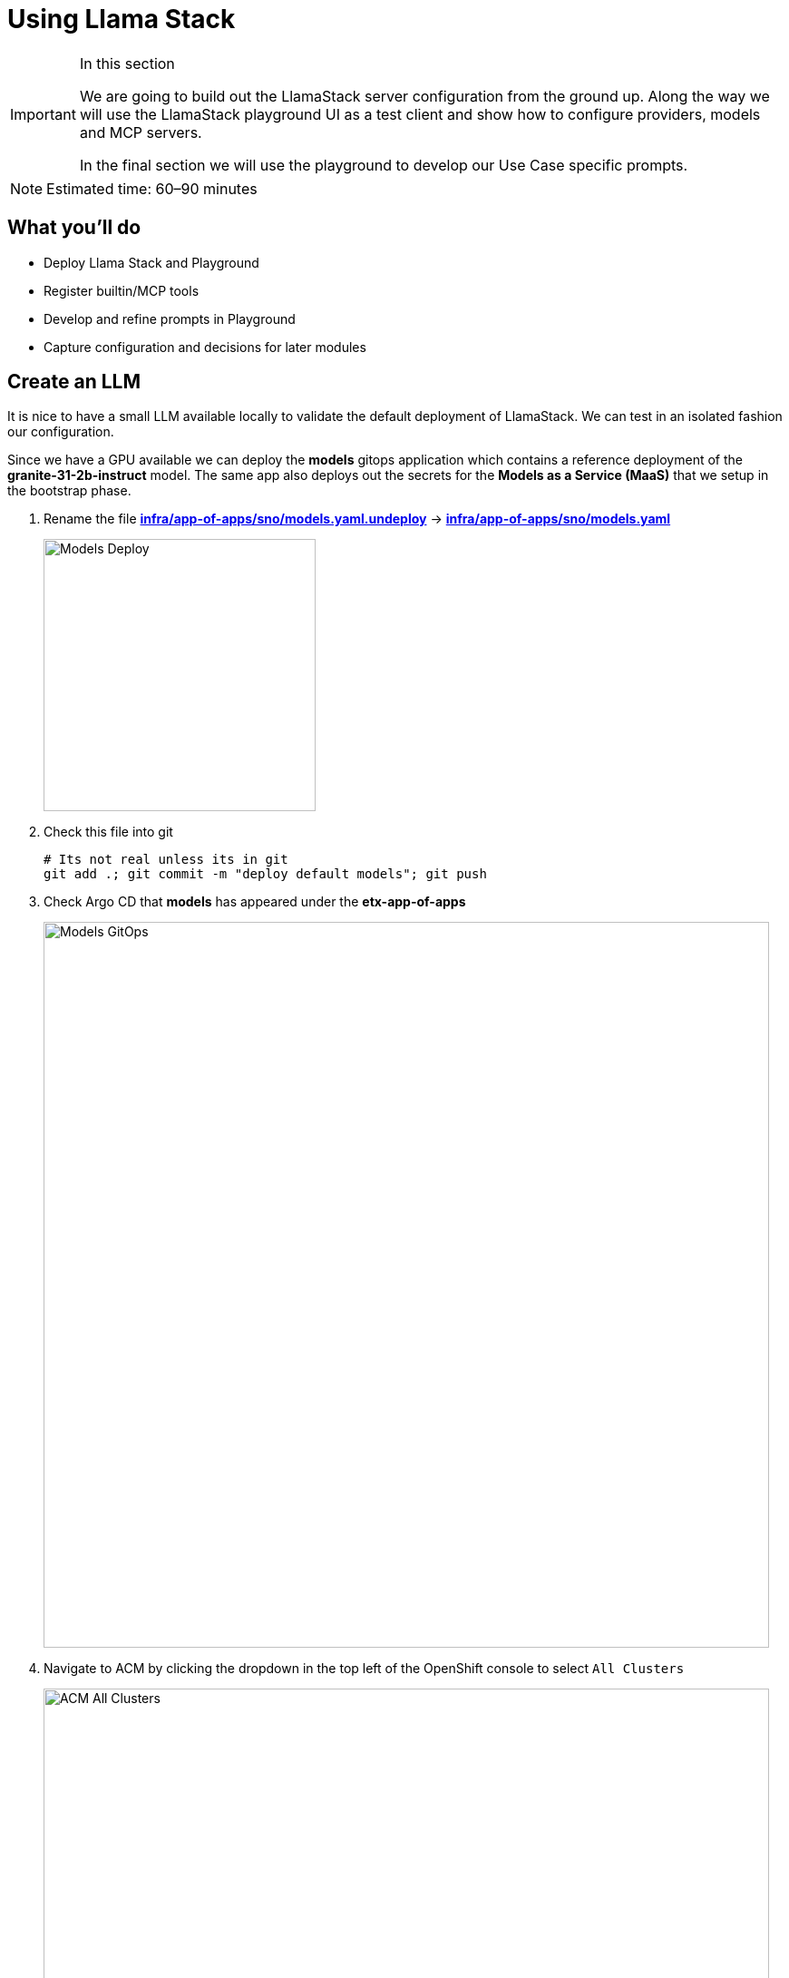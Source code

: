 = Using Llama Stack

[IMPORTANT]
.In this section
====
We are going to build out the LlamaStack server configuration from the ground up. Along the way we will use the LlamaStack playground UI as a test client and show how to configure providers, models and MCP servers.

In the final section we will use the playground to develop our Use Case specific prompts.
====

[NOTE]
====
Estimated time: 60–90 minutes
====

== What you'll do

* Deploy Llama Stack and Playground
* Register builtin/MCP tools
* Develop and refine prompts in Playground
* Capture configuration and decisions for later modules

== Create an LLM

It is nice to have a small LLM available locally to validate the default deployment of LlamaStack. We can test in an isolated fashion our configuration.

Since we have a GPU available we can deploy the **models** gitops application which contains a reference deployment of the **granite-31-2b-instruct** model. The same app also deploys out the secrets for the **Models as a Service (MaaS)** that we setup in the bootstrap phase.

. Rename the file https://github.com/bilal-rh/etx-agentic-ai/blob/main/infra/app-of-apps/sno/models.yaml.undeploy[**infra/app-of-apps/sno/models.yaml.undeploy**,window=_blank] -> https://github.com/bilal-rh/etx-agentic-ai/blob/main/infra/app-of-apps/sno/models.yaml[**infra/app-of-apps/sno/models.yaml**,window=_blank]
+ 
image::models-deploy.png[Models Deploy, 300]

. Check this file into git
+
[source,bash,options="wrap",role="execute"]
----
# Its not real unless its in git
git add .; git commit -m "deploy default models"; git push
----

. Check Argo CD that **models** has appeared under the **etx-app-of-apps**
+ 
image::models-etx-app-of-apps.png[Models GitOps, 800]

. Navigate to ACM by clicking the dropdown in the top left of the OpenShift console to select `All Clusters`
+
image::acm-all-clusters.png[ACM All Clusters, 800]

. Then select `Governance` from the left hand menu
+
image::acm-governance.png[ACM Governance, 800]

. Then select `Policies` from the left hand menu
+
image::acm-policies.png[ACM Policies, 800]

. Check ACM Policies that **models-serving** has appeared with the expected results.
+ 
image::models-policy.png[Models Policy, 800]

. Check in RHOAI that there is a model deployment in the **vllm-server** namespace
+ 
image::models-rhoai.png[Models RHOAI, 800]
+
TIP: Check the pod status
+
[source,bash,options="wrap",role="execute"]
----
oc get pods -n vllm-server
----

. Check that the external route becomes available in RHOAI.
+
image::model-available.png[Model available,800]


. Next, check that the model's OpenAI docs can be seen in OpenAPI. Copy the external endpoint as shown
+
image::model-external-endpoint.png[Model external endpoint,800]


. Paste the external endpoint into your browser and append **/docs** to the URL to browse them
+ 
image::models-granite-swagger.png[Models OpenAI, 800]

. Check the call to the models endpoint **/v1/models** returns OK by selecting "Try it out" and then "Execute"
+ 
image::models-swagger-v1-models.png[Models OpenAI v1/models, 800]

. To learn more about the model deployment, you can checkout the code here https://github.com/bilal-rh/etx-agentic-ai/blob/main/infra/applications/models/base/granite/granite-31-2b-vllm-oci.yaml[**infra/applications/models/base/granite/granite-31-2b-vllm-oci.yaml**,window=_blank]
+ 
image::models-deploy-code.png[Models Code, 300]

== LlamaStack

https://llama-stack.readthedocs.io/en/latest/[LlamaStack,window=_blank] is the open-source framework for building generative AI applications. We are going to deploy LlamaStack using the Operator and then take a look around using the client CLI and the playground UI.

== LlamaStack K8s Operator

https://github.com/llamastack/llama-stack-k8s-operator[Github Upstream link,window=_blank].

The Llama Stack K8s Operator is a Kubernetes operator that automates the deployment and management of Llama Stack servers in Kubernetes environments. It provides a declarative way to manage AI model serving infrastructure. It is:

. Kubernetes native and follows standard operator development pattern.
. Supports Ollama and vLLM inference providers
. Allows configuring and managing LlamaStack servers and client instances.

== DataScienceCluster Custom Resource

. Rename the file https://github.com/bilal-rh/etx-agentic-ai/blob/main/infra/app-of-apps/sno/llama-stack-operator.yaml.undeploy[**infra/app-of-apps/sno/llama-stack-operator.yaml.undeploy**,window=_blank] -> https://github.com/bilal-rh/etx-agentic-ai/blob/main/infra/app-of-apps/sno/llama-stack-operator.yaml[**infra/app-of-apps/sno/llama-stack-operator.yaml**,window=_blank]
+ 
image::llama-stack-operator-deploy.png[LlamaStack Operator, 300]

. Check this file into git
+
[source,bash,options="wrap",role="execute"]
----
# Its not real unless its in git
git add .; git commit -m "deploy llamastack operator"; git push
----

. Check the LlamaStack controller manager pod is running in the **llama-stack-k8s-operator-controller-manager** Namespace
+ 
image::llama-stack-controller-manager2.png[LlamaStack Controller Manager Pod, 800]

== LlamaStackDistribution Custom Resource

The `LlamaStackDistribution` is the main custom resource that defines how a Llama Stack server should be deployed. It allows you to specify:

* **Server Configuration**: Which distribution to use (Ollama, vLLM, etc.)
* **Container Specifications**: Port, environment variables, resource limits

You may have many LlamaStackDistribution instances deployed in a cluster.

=== Example LlamaStackDistribution

Here is a very basic configuration. Note that the RHOAI distribution is named **rh-dev** and the upstream is named **remote-vllm**

[source,yaml,options="wrap"]
----
apiVersion: llamastack.io/v1alpha1
kind: LlamaStackDistribution
metadata:
   name: llamastack-with-config
spec:
   replicas: 1
   server:
     distribution:
       name: rh-dev # remote-vllm (upstream)
     containerSpec:
       port: 8321
     userConfig:
        # reference to the configmap that contains Llama stack configuration.
       configMapName: llama-stack-config 
----

NOTE: We maintain a https://github.com/eformat/distribution-remote-vllm[build of LlamaStack,window=_blank] that https://github.com/bilal-rh/etx-agentic-ai/blob/main/infra/applications/llama-stack/base/llama-stack.yaml#L39[pins the image version,window=_blank] so we can ensure stability whilst the upstream rapidly changes. We expect to use the **rh-dev** distribution once <<Using the DataScienceCluster Resource to configure the LlamaStack Operator>> is resolved.

== Using ConfigMap for run.yaml Configuration

The operator supports using ConfigMaps to store the https://github.com/llamastack/llama-stack/blob/main/llama_stack/distributions/nvidia/run.yaml[run.yaml,window=_blank] configuration file. 

* **Centralized Configuration**: Store all Llama Stack settings in one place
* **Dynamic Updates**: Changes to the ConfigMap automatically restart pods to load new configuration
* **Environment-Specific Configs**: Use different ConfigMaps for different environments

=== ConfigMap Basic Example

. Here is a basic example of the **run.yaml** config provided to our LlamaStack deployment that has just the Tavily Web Search provider configured.
+
[source,yaml,options="wrap"]
----
apiVersion: v1
kind: ConfigMap
metadata:
  name: llamastack-config
data:
  run.yaml: |
    # Llama Stack configuration
    version: '2'
    image_name: vllm
    apis:
    - tool_runtime
    providers:
      tool_runtime:
      - provider_id: tavily-search
        provider_type: remote::tavily-search
        config:
          api_key: ${env.TAVILY_API_KEY}
          max_results: 3
    tools:
      - name: builtin::websearch
        enabled: true
    tool_groups:
    - provider_id: tavily-search
      toolgroup_id: builtin::websearch
    server:
      port: 8321
----

. Rename the file https://github.com/bilal-rh/etx-agentic-ai/blob/main/infra/app-of-apps/sno/llama-stack.yaml.undeploy[**infra/app-of-apps/sno/llama-stack.yaml.undeploy**,window=_blank] -> https://github.com/bilal-rh/etx-agentic-ai/blob/main/infra/app-of-apps/sno/llama-stack.yaml[**llama-stack.yaml**,window=_blank]
+ 
image::llama-stack-deploy.png[LlamaStack Deploy, 300]

. Edit the file https://github.com/bilal-rh/etx-agentic-ai/blob/main/infra/applications/llama-stack/overlay/policy-generator-config.yaml[**infra/applications/llama-stack/overlay/policy-generator-config.yaml**,window=_blank] to point to the **basic/** folder
+
image::llama-stack-basic.png[LlamaStack Basic, 300]
+
TIP: If **PolicyGenerator** is new to you, checkout the https://docs.redhat.com/en/documentation/red_hat_advanced_cluster_management_for_kubernetes/2.13/html/governance/policy-deployment#integrate-policy-generator[policy generator product documentation,window=_blank]

. Check these files into git
+
[source,bash,options="wrap",role="execute"]
----
# Its not real unless its in git
git add .; git commit -m "deploy llama-stack distribution"; git push
----

. Check Argo CD, ACM for LlamaStack
+
image::llama-stack-basic-argocd.png[LlamaStack Basic Argo CD, 800]
+
image::llama-stack-basic-acm.png[LlamaStack Basic ACM, 800]

. Check LlamaStack pod is running OK, check its logs
+
image::llama-stack-basic-pod.png[LlamaStack Basic Pod, 800]

. Install the **llama-stack-client** - either in a notebook, or from your jumphost - ideally we match client and server versions
+
[source,bash,options="wrap",role="execute"]
----
pip install llama-stack-client==0.2.15
----
+
WARNING: If you are doing this with an older version of python (3.11 or less) you may not be able to install the matching version. Run using this instead **pip install llama-stack-client fire**

. Login to OpenShift if you are not already logged in
+
[source,bash,options="wrap",role="execute"]
----
oc login --server=https://api.${CLUSTER_NAME}.${BASE_DOMAIN}:6443 -u admin -p ${ADMIN_PASSWORD}
----

. Port forward the LlamaStack port so we can connect to it (in a workbench you can use the Service as the **--endpoint** argument or just **oc login** and then port-forward)
+
[source,bash,options="wrap",role="execute"]
----
oc -n llama-stack port-forward svc/llamastack-with-config-service 8321:8321 2>&1>/dev/null &
----
+
[IMPORTANT]
====
You will need to restart this port-forward every time the LlamaStack pod restarts.

Each new change to the LlamaStack ConfigMap (overlay path in the policy generator) causes the LlamaStack pod to restart. So keep the port-forward command handy in your history as you will need it!.
====

. Check the connection by listing the version - ideally we match client and server versions
+
[source,bash,options="wrap",role="execute"]
----
llama-stack-client inspect version
----
+
[source,bash,options="wrap"]
----
INFO:httpx:HTTP Request: GET http://localhost:8321/v1/version "HTTP/1.1 200 OK"
VersionInfo(version='0.2.15')
----

. If you need help with the client commands, take a look at
+
[source,bash,options="wrap",role="execute"]
----
llama-stack-client --help
----

. Now list the providers - this should match what we have configured so far i.e. Tavily Web Search
+
[source,bash,options="wrap",role="execute"]
----
llama-stack-client providers list
----
+
[source,bash,options="wrap"]
----
INFO:httpx:HTTP Request: GET http://localhost:8321/v1/providers "HTTP/1.1 200 OK"
┏━━━━━━━━━━━━━━┳━━━━━━━━━━━━━━━┳━━━━━━━━━━━━━━━━━━━━━━━┓
┃ API          ┃ Provider ID   ┃ Provider Type         ┃
┡━━━━━━━━━━━━━━╇━━━━━━━━━━━━━━━╇━━━━━━━━━━━━━━━━━━━━━━━┩
│ tool_runtime │ tavily-search │ remote::tavily-search │
└──────────────┴───────────────┴───────────────────────┘
----

. Check the LlamaStack OpenAPI docs at http://localhost:8321/docs
+
image::llama-stack-api-docs.png[LlamaStack API Docs, 800]
+
TIP: Browsing will not work in a workbench

. Done ✅

=== ConfigMap Basic Model Example

. Lets add our **granite-31-2b** model to LlamaStack. As it is being served up by vLLM, we add a **remote::vllm** provider to LlamaStack under **providers/inference** in the **run.yaml**. We can set various config parameters such as the model name, the context length, tls verification and the model OpenAI endpoint URL with **/v1** appended to it. We also set up a **models** entry as well as adding the **-inference** to apis.
+
[source,yaml,options="wrap"]
----
apiVersion: v1
kind: ConfigMap
metadata:
  name: llamastack-config
data:
  run.yaml: |
    # Llama Stack configuration
    version: '2'
    image_name: vllm
    apis:
    - inference
    - tool_runtime
    models:
      - metadata: {}
        model_id: granite-31-2b-instruct
        provider_id: vllm
        provider_model_id: granite-31-2b-instruct
        model_type: llm
    providers:
      inference:
      - provider_id: vllm
        provider_type: "remote::vllm"
        config:
          url: "https://granite-31-2b-instruct.vllm-server.svc.cluster.local/v1"
          name: llama3.2:1b
          context_length: 4096
          tls_verify: false
      tool_runtime:
      - provider_id: tavily-search
        provider_type: remote::tavily-search
        config:
          api_key: ${env.TAVILY_API_KEY}
          max_results: 3
    tools:
      - name: builtin::websearch
        enabled: true
    tool_groups:
    - provider_id: tavily-search
      toolgroup_id: builtin::websearch
    server:
      port: 8321
----

. Edit the file https://github.com/bilal-rh/etx-agentic-ai/blob/main/infra/applications/llama-stack/overlay/policy-generator-config.yaml[**infra/applications/llama-stack/overlay/policy-generator-config.yaml**,window=_blank] to point to the **basic-model/** folder
+
image::llama-stack-basic-model.png[LlamaStack Basic Model, 300]

. Check this file into git
+
[source,bash,options="wrap",role="execute"]
----
# Its not real unless its in git
git add .; git commit -m "deploy llama-stack with basic-model"; git push
----

. When we update the ConfigMap run.yaml the LlamaStack Pod is restarted automatically by the controller

. Now list the providers again - this should match what we have configured so far i.e. Tavily Web Search and Inference
+
[source,bash,options="wrap",role="execute"]
----
llama-stack-client providers list
----
+
[source,bash,options="wrap"]
----
INFO:httpx:HTTP Request: GET http://localhost:8321/v1/providers "HTTP/1.1 200 OK"
┏━━━━━━━━━━━━━━┳━━━━━━━━━━━━━━━┳━━━━━━━━━━━━━━━━━━━━━━━┓
┃ API          ┃ Provider ID   ┃ Provider Type         ┃
┡━━━━━━━━━━━━━━╇━━━━━━━━━━━━━━━╇━━━━━━━━━━━━━━━━━━━━━━━┩
│ inference    │ vllm          │ remote::vllm          │
│ tool_runtime │ tavily-search │ remote::tavily-search │
└──────────────┴───────────────┴───────────────────────┘
----

. Now list the models
+
[source,bash,options="wrap",role="execute"]
----
llama-stack-client models list
----
+
[source,bash,options="wrap"]
----
INFO:httpx:HTTP Request: GET http://localhost:8321/v1/models "HTTP/1.1 200 OK"

Available Models

┏━━━━━━━━━━━━━━━━━━━━━━━━━━━━━━┳━━━━━━━━━━━━━━━━━━━━━━━━━━━━━━━━━━━━━━━━━━━━━━━━━━━━━━━━━━┳━━━━━━━━━━━━━━━━━━━━━━━━━━━━━━━━━━━━━━━━━━━━━━━━━━━━━━━━━━┳━━━━━━━━━━━━━━━━━━━━━━━━┳━━━━━━━━━━━━━━━━━━━━━━━━━━━━━━━┓
┃ model_type                   ┃ identifier                                               ┃ provider_resource_id                                     ┃ metadata               ┃ provider_id                   ┃
┡━━━━━━━━━━━━━━━━━━━━━━━━━━━━━━╇━━━━━━━━━━━━━━━━━━━━━━━━━━━━━━━━━━━━━━━━━━━━━━━━━━━━━━━━━━╇━━━━━━━━━━━━━━━━━━━━━━━━━━━━━━━━━━━━━━━━━━━━━━━━━━━━━━━━━━╇━━━━━━━━━━━━━━━━━━━━━━━━╇━━━━━━━━━━━━━━━━━━━━━━━━━━━━━━━┩
│ llm                          │ granite-31-2b-instruct                                   │ granite-31-2b-instruct                                   │                        │ vllm                          │
└──────────────────────────────┴──────────────────────────────────────────────────────────┴──────────────────────────────────────────────────────────┴────────────────────────┴───────────────────────────────┘

Total models: 1
----

=== LlamaStack User Interface

. LlamaStack comes with a simple UI. Let's deploy it so we can start using our LLM and Web Search tool. Rename the file https://github.com/bilal-rh/etx-agentic-ai/blob/main/infra/app-of-apps/sno/llama-stack-playground.yaml.undeploy[**infra/app-of-apps/sno/llama-stack-playground.yaml.undeploy**,window=_blank] -> https://github.com/bilal-rh/etx-agentic-ai/blob/main/infra/app-of-apps/sno/llama-stack-playground.yaml[**llama-stack-playground.yaml**,window=_blank]
+ 
image::llama-stack-playground-deploy.png[LlamaStack Deploy, 300]

. Check these files into git
+
[source,bash,options="wrap",role="execute"]
----
# Its not real unless its in git
git add .; git commit -m "deploy llama-stack-playground"; git push
----

. Check Argo CD, ACM and the **llama-stack-playground** Deployment in the **llama-stack** Namespace
+
image::llama-stack-playground-argocd.png[LlamaStack Playground Argo CD, 800]
+
image::llama-stack-playground-acm.png[LlamaStack Playground ACM, 800]
+
image::llama-stack-playground2.png[LlamaStack Playground UI, 800]

. We can Chat with the LLM - this calls the **/v1/chat/completion** endpoint that we can find in the OpenAI docs for the vLLM served model. You can prompt it to check the connection is working. Ask the LLM a more complex question such as:
+
[source,bash,options="wrap",role="execute"]
----
What is LlamaStack ?
----
to see if it contains that information.
+
image::llama-stack-playground-hello.png[LlamaStack Playground Hello, 800]

. If we select the Tools section in the playground we should get an error that looks like this. It is instructive to debug this a little. We can see the built in tools websearch is configured OK on the left of the UI. If we read the stack trace error we see that the code seems to be erroring on **Agent**. So, we will need to configure a basic agent config for the Tool's section of the playground to work.
+
image::llama-stack-playground-tools-error.png[LlamaStack Playground Hello, 800]

. We have added in the **agents** configuration under the **basic-model-agent** overlay. It includes the following additions.
+
[source,yaml,options="wrap"]
----
kind: ConfigMap
apiVersion: v1
metadata:
  name: llama-stack-config
  namespace: llama-stack
data:
  run.yaml: |
    apis:
    - agents
    - safety
    - vector_io
...
    providers:
      agents:
      - provider_id: meta-reference
        provider_type: inline::meta-reference
        config:
          persistence_store:
            type: sqlite
            db_path: ${env.SQLITE_STORE_DIR:=~/.llama/distributions/starter}/agents_store.db
          responses_store:
            type: sqlite
            db_path: ${env.SQLITE_STORE_DIR:=~/.llama/distributions/starter}/responses_store.db
...
----

. Edit the file https://github.com/bilal-rh/etx-agentic-ai/blob/main/infra/applications/llama-stack/overlay/policy-generator-config.yaml[**infra/applications/llama-stack/overlay/policy-generator-config.yaml**,window=_blank] to point to the **basic-model/** folder
+
image::llama-stack-basic-model-agent.png[LlamaStack Basic Model Agent, 300]

. Check these files into git
+
[source,bash,options="wrap",role="execute"]
----
# Its not real unless its in git
git add .; git commit -m "deploy llama-stack with basic-model-agent"; git push
----

. Once LlamaStack pod restarts, we can Refresh the playground UI and the error should now be cleared. Select the **websearch** Tool and prompt the model for information it will not have e.g. Try the prompt:
+
[source,bash,options="wrap",role="execute"]
----
What is the weather today in Brisbane ?
----
+
In the playground this actually uses the **Regular** agent to call the Tool. The LLM makes its own decision to call the Tool. The tool returns a result to LLM and allows LLM to perform a new decision. This process loops until the LLM decides that a result can be provided to the user or certain conditions are met. The LLM produces a final result for the agent.
+
image::agent.png[Agent, 600]
+
image::llama-stack-websearch-agent.png[LlamaStack Websearch Agent, 800]

. Try out the **ReAct** agent to call the tool with the same prompt:
+
[source,bash,options="wrap",role="execute"]
----
What is the weather today in Brisbane ?
----
+
Notice that the agent first Reasons - where the LLM thinks about the data or tool results, Acts - where the LLM performs an action, LLM then Observes the result of the tool call, before returning the result. This is the essence of the ReAct agent pattern.
+
image::react-agent.png[ReAct Agent, 600]
+
image::llama-stack-websearch-react.png[LlamaStack Websearch ReAct Agent, 800]

. Done ✅

=== LlamaStack integrate with MaaS

By this point in time, we should be getting a feel for how to configure LlamaStack. Let's add in our other models from the MaaS.

. Open the MaaS configuration under the **maas** overlay. We can see the two MaaS models - **llama-3-2-3b** and **llama-4-scout-17b-16e-w4a16** along with their "remote::vllm" provider entries.
+
[source,yaml,options="wrap"]
----
kind: ConfigMap
apiVersion: v1
metadata:
  name: llama-stack-config
  namespace: llama-stack
data:
  run.yaml: |
    # Llama Stack configuration
    version: '2'
    image_name: vllm
    apis:
    - agents
    - inference
    - safety
    - tool_runtime
    - vector_io
    models:
      - metadata: {}
        model_id: granite-31-2b-instruct
        provider_id: vllm
        provider_model_id: granite-31-2b-instruct
        model_type: llm
      - metadata: {}
        model_id: llama-3-2-3b
        provider_id: vllm-llama-3-2-3b
        provider_model_id: llama-3-2-3b
        model_type: llm
      - metadata: {}
        model_id: llama-4-scout-17b-16e-w4a16
        provider_id: vllm-llama-4-guard
        provider_model_id: llama-4-scout-17b-16e-w4a16
        model_type: llm
    providers:
      agents:
      - provider_id: meta-reference
        provider_type: inline::meta-reference
        config:
          persistence_store:
            type: sqlite
            db_path: ${env.SQLITE_STORE_DIR:=~/.llama/distributions/starter}/agents_store.db
          responses_store:
            type: sqlite
            db_path: ${env.SQLITE_STORE_DIR:=~/.llama/distributions/starter}/responses_store.db
      inference:
      - provider_id: vllm
        provider_type: "remote::vllm"
        config:
          url: "https://granite-31-2b-instruct.vllm-server.svc.cluster.local/v1"
          name: llama3.2:1b
          context_length: 4096
          tls_verify: false
      - provider_id: vllm-llama-3-2-3b
        provider_type: "remote::vllm"
        config:
          url: "https://llama-3-2-3b-maas-apicast-production.apps.prod.rhoai.rh-aiservices-bu.com:443/v1"
          max_tokens: 110000
          api_token: ${env.LLAMA_3_2_3B_API_TOKEN}
          tls_verify: true
      - provider_id: vllm-llama-4-guard
        provider_type: "remote::vllm"
        config:
          url: "https://llama-4-scout-17b-16e-w4a16-maas-apicast-production.apps.prod.rhoai.rh-aiservices-bu.com:443/v1"
          max_tokens: 110000
          api_token: ${env.LLAMA_4_SCOUT_17B_16E_W4A16_API_TOKEN}
          tls_verify: true
      tool_runtime:
      - provider_id: tavily-search
        provider_type: remote::tavily-search
        config:
          api_key: ${env.TAVILY_API_KEY}
          max_results: 3
    tools:
      - name: builtin::websearch
        enabled: true
    tool_groups:
    - provider_id: tavily-search
      toolgroup_id: builtin::websearch
    server:
      port: 8321
----

. Edit the file https://github.com/bilal-rh/etx-agentic-ai/blob/main/infra/applications/llama-stack/overlay/policy-generator-config.yaml[**infra/applications/llama-stack/overlay/policy-generator-config.yaml**,window=_blank] to point to the **maas/** folder
+
image::llama-stack-maas.png[LlamaStack MaaS, 300]

. Check these files into git
+
[source,bash,options="wrap",role="execute"]
----
# Its not real unless its in git
git add .; git commit -m "deploy llama-stack with maas"; git push
----

. Refresh the playground in the browser. You should now be able to see three models, two from MaaS *llama-3-2-3b*, *llama-4-scout-17b-16e-w4a16* and the default **granite-31-2b-instruct** model.
+
image::maas-models.png[LlamaStack MaaS Models, 300]

. Try chatting to these new models. Do they both work ? The LLama4 model has a significant improvement in size and context length over the smaller models.
+
image::maas-llama-chat.png[LlamaStack MaaS Models Chat, 300]

. Done ✅

[WARNING]
====
If one of the MaaS model fails, evaluate the stack trace error. It may be that the vLLM ServingRuntime or InferenceService server has not been correctly configured for tool calling. vLLM needs the correct arguments set to be able to correctly interpret tool calling prompts.

If you check back on the model deployment code for the default model https://github.com/bilal-rh/etx-agentic-ai/blob/main/infra/applications/models/base/granite/granite-31-2b-vllm-oci.yaml[**infra/applications/models/base/granite/granite-31-2b-vllm-oci.yaml**,window=_blank] you may notice these arguments to vLLM

[source,yaml,options="wrap"]
----
      command:
        - python
        - '-m'
        - vllm.entrypoints.openai.api_server
        - '--enable-auto-tool-choice'
        - '--tool-call-parser=granite'
        - '--chat-template=/app/data/template/tool_chat_template_granite.jinja'
----

You would then have to talk with the MaaS team to set these correctly for your model.
====

=== LlamaStack mcp::openshift

MCP is an upcoming, popular standard for tool discovery and execution. It is a protocol that allows tools to be dynamically discovered from an MCP endpoint and can be used to extend the agent’s capabilities.

First we need to deploy the pod that runs the https://github.com/containers/kubernetes-mcp-server[**mcp::openshift**,window=_blank] functions. Then we need to configure LlamaStack to use our first MCP tool that interacts with the OpenShift cluster. MCP servers are configured similarly to the tool and toolgroup provider.

. Rename the file https://github.com/bilal-rh/etx-agentic-ai/blob/main/infra/app-of-apps/sno/mcp-openshift.yaml.undeploy[**infra/app-of-apps/sno/mcp-openshift.yaml.undeploy**,window=_blank] -> https://github.com/bilal-rh/etx-agentic-ai/blob/main/infra/app-of-apps/sno/mcp-openshift.yaml[**infra/app-of-apps/sno/mcp-openshift.yaml**,window=_blank]
+ 
image::mcp-openshift-deploy.png[LlamaStack MCP OpenShift, 300]

. Check this file into git
+
[source,bash,options="wrap",role="execute"]
----
# Its not real unless its in git
git add .; git commit -m "deploy mcp::openshift"; git push
----

. Check Argo CD and ACM and for the MCP Pod
+
image::mcp-openshift-argocd.png[LlamaStack Basic Argo CD, 800]
+
image::mcp-openshift-acm.png[LlamaStack Basic ACM, 800]

. Check MCP Pod is running OK, check its logs
+
image::mcp-openshift-pod.png[LlamaStack Basic Pod, 800]

. Next we need to configure LlamaStack. Open the https://github.com/bilal-rh/etx-agentic-ai/blob/main/infra/applications/llama-stack/overlay/mcp-openshift/configmap.yaml[**mcp-openshift/configmap.yaml**,window=_blank] overlay and check where we add the tool runtime for MCP
+
[source,yaml,options="wrap"]
----
      tool_runtime:
      - provider_id: model-context-protocol
        provider_type: remote::model-context-protocol
        config: {}
----

. We also add in the tool group
+
[source,yaml,options="wrap"]
----
    tool_groups:
    - toolgroup_id: mcp::openshift
      provider_id: model-context-protocol
----

. Edit the file https://github.com/bilal-rh/etx-agentic-ai/blob/main/infra/applications/llama-stack/overlay/policy-generator-config.yaml[**infra/applications/llama-stack/overlay/policy-generator-config.yaml**,window=_blank] to point to the **mcp-openshift/** folder
+
image::llama-stack-mcp-openshift.png[LlamaStack MCP OpenShift, 300]

. Check these files into git
+
[source,bash,options="wrap",role="execute"]
----
# Its not real unless its in git
git add .; git commit -m "deploy llama-stack with mcp-openshift"; git push
----

. Refresh the playground in the browser. Select the **Tools** playground with the **MCP Servers openshift**, **ReAct agent** and **Llama4 model**. Try the prompt:
+
[source,bash,options="wrap",role="execute"]
----
list pods using the label app=ocp-mcp-server in the agent-demo namespace
----
+
image::llama-playground-mcp-openshift-chat.png[LlamaStack MCP OpenShift, 800]

. You will notice the the response has the Pod yaml included OK but fails to parse correctly in the llamastack-playground UI.

. The pydantic errors can be seen in the playground pod logs.
+
[source,bash,options="wrap",role="execute"]
----
oc -n llama-stack -c llama-stack-playground logs -l app.kubernetes.io/instance=llama-stack-playground
----

. Try this prompt instead using the same settings **MCP Servers openshift**, **ReAct agent** and **Llama4 model**
+
[source,bash,options="wrap",role="execute"]
----
list pods using the label app=ocp-mcp-server in the agent-demo namespace. dont give me the pod yaml, rather just give me the pod name
----
+
image::llamastack-playground-pod-search-no-error.png[LlamaStack MCP OpenShift No Error, 400]
+
This works without any parsing errors in the playground OK

. Try different models, agents and prompts. Not all of them work all of the time. This is a common problem with Tool calling and LLMs.

. Done ✅

=== LlamaStack mcp::github

The last MCP Server we need to deploy https://github.com/github/github-mcp-server[interacts with GitHub,window=_blank]. The configuration is very similar to MCP OpenShift.

. Rename the file https://github.com/bilal-rh/etx-agentic-ai/blob/main/infra/app-of-apps/sno/mcp-github.yaml.undeploy[**infra/app-of-apps/sno/mcp-github.yaml.undeploy**,window=_blank] -> https://github.com/bilal-rh/etx-agentic-ai/blob/main/infra/app-of-apps/sno/mcp-github.yaml[**infra/app-of-apps/sno/mcp-github.yaml**,window=_blank]
+ 
image::mcp-github-deploy.png[LlamaStack MCP GitHub, 300]

. Check this file into git
+
[source,bash,options="wrap",role="execute"]
----
# Its not real unless its in git
git add .; git commit -m "deploy mcp::github"; git push
----

. Check Argo CD and ACM and for the MCP Pod
+
image::mcp-github-argocd.png[LlamaStack MCP GitHub Argo CD, 800]
+
image::mcp-github-acm.png[LlamaStack MCP GitHub ACM, 800]

. Check MCP Pod is running OK, check its logs
+
image::mcp-github-pod.png[LlamaStack MCP GitHub Pod, 800]

. We add in the tool group. Notice that the URI for the MCP Server uses Server Sent Events (/sse).
+
[source,yaml,options="wrap"]
----
    tool_groups:
    - toolgroup_id: mcp::github
      provider_id: model-context-protocol
      mcp_endpoint:
        uri: http://github-mcp-server.agent-demo.svc.cluster.local:80/sse
----

. Edit the file https://github.com/bilal-rh/etx-agentic-ai/blob/main/infra/applications/llama-stack/overlay/policy-generator-config.yaml[**infra/applications/llama-stack/overlay/policy-generator-config.yaml**,window=_blank] to point to the **mcp-github/** folder
+
image::llama-stack-mcp-github.png[LlamaStack MCP GitHub, 300]

. Check these files into git
+
[source,bash,options="wrap",role="execute"]
----
# Its not real unless its in git
git add .; git commit -m "deploy llama-stack with mcp-github"; git push
----

. Try this prompt instead using the same settings **MCP Servers openshift**, **ReAct agent** and **Llama4 model**

. Refresh the playground in the browser. Select the **Tools** playground with the **MCP Servers github**, **ReAct agent** and **Llama4 model**. Try the prompt (replace the github user with your user).
+
[source,bash,options="wrap",role="execute"]
----
List the branches from ${YOUR_GITHUB_USER}/etx-agentic-ai repo.
----
+
image::llama-playground-mcp-github-chat.png[LlamaStack MCP GitHub, 800]
+
You can see also the response in the pod logs for the mcp::github server in the agent-demo namespace if you wish to debug any further.

. Try different models, agents and prompts. Not all of them work all of the time. This is a common problem with Tool calling and LLMs

. Done ✅


=== LlamaStack Observability

LlamaStack integrates with the Observability stack we deployed as part of the bootstrap. The observability stack has a lot of moving parts. Traces are sent from LlamaStack via OTEL to a Tempo sink endpoint. We can then view traces in OpenShift using the Observe > Traces dashboard.

. To configure telemetry on our LlamaStack server, edit the file https://github.com/bilal-rh/etx-agentic-ai/blob/main/infra/applications/llama-stack/overlay/policy-generator-config.yaml[**infra/applications/llama-stack/overlay/policy-generator-config.yaml**,window=_blank] to point to the **sno/** folder. This is the final configuration for our use case.
+
image::llama-stack-sno.png[LlamaStack Telemetry, 300]

. Checking the base ConfigMap shows the telemetry stanza with the service name, sinks and the OTEL Tracing endpoint which is set as an environment variable on the Deployment 
+
[source,yaml,options="wrap"]
----
      telemetry:
      - provider_id: meta-reference
        provider_type: inline::meta-reference
        config:
          service_name: ${env.OTEL_SERVICE_NAME:=llama-stack}
          sinks: ${env.TELEMETRY_SINKS:=console, sqlite, otel_metric, otel_trace}
          otel_exporter_otlp_endpoint: ${env.OTEL_EXPORTER_OTLP_ENDPOINT:=}
          sqlite_db_path: ${env.SQLITE_DB_PATH:=~/.llama/distributions/remote-vllm/trace_store.db}
----

. Check these files into git
+
[source,bash,options="wrap",role="execute"]
----
# Its not real unless its in git
git add .; git commit -m "deploy llama-stack with telemetry"; git push
----

. Refresh the playground in the browser. Select the Tools playground and select websearch, the MCP github Server and MCP OpenShift tool, ReAct agent and Llama4 model. Try out some of the previous prompting that include Tool calls to generate some traces.
+
image::llama-stack-traces1.png[LlamaStack Traces, 800]
+
image::llama-stack-traces2.png[LlamaStack Traces, 800]

. Done ✅

=== LlamaStack Configured

. Check the completed LlamaStack configuration
+
[source,bash,options="wrap",role="execute"]
----
llama-stack-client providers list
----
+
[source,bash,options="wrap"]
----
INFO:httpx:HTTP Request: GET http://localhost:8321/v1/providers "HTTP/1.1 200 OK"
┏━━━━━━━━━━━━━━┳━━━━━━━━━━━━━━━━━━━━━━━━┳━━━━━━━━━━━━━━━━━━━━━━━━━━━━━━━━┓
┃ API          ┃ Provider ID            ┃ Provider Type                  ┃
┡━━━━━━━━━━━━━━╇━━━━━━━━━━━━━━━━━━━━━━━━╇━━━━━━━━━━━━━━━━━━━━━━━━━━━━━━━━┩
│ scoring      │ basic                  │ inline::basic                  │
│ scoring      │ llm-as-judge           │ inline::llm-as-judge           │
│ agents       │ meta-reference         │ inline::meta-reference         │
│ inference    │ vllm                   │ remote::vllm                   │
│ inference    │ vllm-llama-3-2-3b      │ remote::vllm                   │
│ inference    │ vllm-llama-4-guard     │ remote::vllm                   │
│ inference    │ sentence-transformers  │ inline::sentence-transformers  │
│ tool_runtime │ model-context-protocol │ remote::model-context-protocol │
│ tool_runtime │ brave-search           │ remote::brave-search           │
│ tool_runtime │ tavily-search          │ remote::tavily-search          │
│ telemetry    │ meta-reference         │ inline::meta-reference         │
└──────────────┴────────────────────────┴────────────────────────────────┘
----
+
[source,bash,options="wrap",role="execute"]
----
llama-stack-client models list
----
+
[source,bash,options="wrap"]
----
INFO:httpx:HTTP Request: GET http://localhost:8321/v1/models "HTTP/1.1 200 OK"

Available Models

┏━━━━━━━━━━━━━━━━━┳━━━━━━━━━━━━━━━━━━━━━━━━━━━━━━━━━━━━━━━━━━━━━━━━━━━━━━━━━━━━━━━━━━━━┳━━━━━━━━━━━━━━━━━━━━━━━━━━━━━━━━━━━━━━━━━┳━━━━━━━━━━━━━━━━━━━━━━━━━━━━━━━━━━━━━━━━━━━━━┳━━━━━━━━━━━━━━━━━━━━━━━━━━━━━━┓
┃ model_type      ┃ identifier                                                         ┃ provider_resource_id                    ┃ metadata                                    ┃ provider_id                  ┃
┡━━━━━━━━━━━━━━━━━╇━━━━━━━━━━━━━━━━━━━━━━━━━━━━━━━━━━━━━━━━━━━━━━━━━━━━━━━━━━━━━━━━━━━━╇━━━━━━━━━━━━━━━━━━━━━━━━━━━━━━━━━━━━━━━━━╇━━━━━━━━━━━━━━━━━━━━━━━━━━━━━━━━━━━━━━━━━━━━━╇━━━━━━━━━━━━━━━━━━━━━━━━━━━━━━┩
│ llm             │ vllm/granite-31-2b-instruct                                        │ granite-31-2b-instruct                  │                                             │ vllm                         │
├─────────────────┼────────────────────────────────────────────────────────────────────┼─────────────────────────────────────────┼─────────────────────────────────────────────┼──────────────────────────────┤
│ llm             │ vllm-llama-3-2-3b/llama-3-2-3b                                     │ llama-3-2-3b                            │                                             │ vllm-llama-3-2-3b            │
├─────────────────┼────────────────────────────────────────────────────────────────────┼─────────────────────────────────────────┼─────────────────────────────────────────────┼──────────────────────────────┤
│ llm             │ vllm-llama-4-guard/llama-4-scout-17b-16e-w4a16                     │ llama-4-scout-17b-16e-w4a16             │                                             │ vllm-llama-4-guard           │
├─────────────────┼────────────────────────────────────────────────────────────────────┼─────────────────────────────────────────┼─────────────────────────────────────────────┼──────────────────────────────┤
│ embedding       │ sentence-transformers/all-MiniLM-L6-v2                             │ all-MiniLM-L6-v2                        │ {'embedding_dimension': 384.0}              │ sentence-transformers        │
└─────────────────┴────────────────────────────────────────────────────────────────────┴─────────────────────────────────────────┴─────────────────────────────────────────────┴──────────────────────────────┘

Total models: 4
----

. Done ✅

=== Using the DataScienceCluster Resource to configure the LlamaStack Operator

This section is for information only and should be supported in 2.23+ of RHOAI.

[NOTE]
====
**VERSION 2.22 DOES NOT HAVE USERCONFIG MAP OVERRIDE SO DO NOT USE DSC YET - SCHEDULED FOR 2.23 **

With the latest version of RHOAI 2.22.0+ we can use the built in DSC (Data Science Cluster) mechanism to deploy the operator.

. Ensure the DataScienceCluster resource has the **llamastackoperator** component as **Managed**

. First, navigate to the correct project via
+
[source,bash,options="wrap",role="execute"]
----
oc project agent-demo
----

. Check the DataScienceCluster resource
+
[source,bash,options="wrap",role="execute"]
----
oc get dsc -o yaml
----

. Finally, review the DataScienceCluster resource to ensure the **llamastackoperator** component is set to **Managed**
+
[source,yaml,options="wrap"]
----
apiVersion: datasciencecluster.opendatahub.io/v1
kind: DataScienceCluster
metadata:
  name: default-dsc
spec:
  components:
    ...
    llamastackoperator:
      managementState: Managed
    ...
status: {}
----

. Check the LlamaStack controller manager pod is running in the **redhat-ods-applications** Namespace
+ 
image::llama-stack-controller-manager.png[LlamaStack Controller Manager Pod, 800]
====

=== (Optional) Bonus Extension Exercise

⛷️ For the adventurous who like to go off-piste. Try to configure the RAG tool in LlamaStack and LlamaStack Playground using https://milvus.io/[milvus,window=_blank] as the vector store provider. ⛷️

[TIP]
====
We have left some code that is commented out and undeployed to help you get to the bottom of the ski run. Good Luck 🫡

- https://github.com/bilal-rh/etx-agentic-ai/tree/main/infra/applications/milvus[milvus,window=_blank] standalone application
- https://github.com/bilal-rh/etx-agentic-ai/blob/main/infra/app-of-apps/sno/milvus.yaml.undeploy[milvus app-of-apps,window=_blank] undeployed
- https://github.com/bilal-rh/etx-agentic-ai/blob/main/infra/applications/llama-stack/base/configmap.yaml#L105-L113[vector-io,window=_blank] LlamaStack configuration
- https://github.com/bilal-rh/etx-agentic-ai/blob/main/infra/applications/llama-stack/base/configmap.yaml#L95-L96[rag provider,window=_blank] LlamaStack configuration
- https://github.com/bilal-rh/etx-agentic-ai/blob/main/infra/applications/llama-stack/base/configmap.yaml#L125-L126[built-in rag toolgroup,window=_blank] LlamaStack configuration
- https://docs.redhat.com/en/documentation/red_hat_openshift_ai_cloud_service/1/html/working_with_rag/working-with-llama-stack_rag[Red Hat LlamaStack product documentation,window=_blank]
- https://github.com/opendatahub-io/llama-stack-demos[RedHat LlamaStack demo,window=_blank] repository from product documentation
====

== Using LlamaStack Playground for Use Case prompting

Use the Playground for our actual Use Case prompting (requires pipeline failure pods). We can try out various prompts to see what works best. Here are some examples - you will need to change the pod name.

=== Search for pod logs

- Model: **llama-4-scout-17b-16e-w4a16**
- Agent Type: **ReAct**
- Tools: **mcp::openshift**
+
Query the namespace pod for a pod error; copy-paste search for solution to error logs
+
Try this prompt (replace the pod name for the **java-app-build-run-bad-** in your **demo-pipeline** namespace)
+
[source,bash,options="wrap",role="execute"]
----
Review the OpenShift logs for the pod 'java-app-build-run-bad-7rdzn-build-pod', in the 'demo-pipeline' namespace.
----
+
image::playground-prompt-1.png[LlamaStack Traces, 800]
+
The agent reasoned correctly about the need to format the tool call with a container name as well
+
Try this prompt (replace the pod name for the **java-app-build-run-bad-** in your **demo-pipeline** namespace)
+
[source,bash,options="wrap",role="execute"]
----
Review the OpenShift logs for the container 'step-s2i-build' in pod 'java-app-build-run-bad-7rdzn-build-pod', in the 'demo-pipeline' namespace.
----
+
image::playground-prompt-2.png[LlamaStack Traces, 800]
+
Supplying the container name means less agent turns, less error prone

=== Search for pod logs and websearch error summary

- Model: **llama-4-scout-17b-16e-w4a16**
- Agent Type: **ReAct**
- Tools: **mcp::openshift, websearch**
+
Try this prompt (replace the pod name for the **java-app-build-run-bad-** in your **demo-pipeline** namespace)
+
[source,bash,options="wrap",role="execute"]
----
Review the OpenShift logs for the container 'step-s2i-build' in pod 'java-app-build-run-bad-7rdzn-build-pod', in the 'demo-pipeline' namespace. If the logs indicate an error search for the top OpenShift solution. Create a summary message with the category and explanation of the error.
----
+
image::playground-prompt-3.png[LlamaStack Traces, 800]
+
image::playground-prompt-4.png[LlamaStack Traces, 800]
+
The Agent retrieved the pod logs and performed a websearch
+
Compare the results to the actual pod logs.
+
[source,bash,options="wrap",role="execute"]
----
oc -n demo-pipeline -c step-s2i-build logs java-app-build-run-bad-7rdzn-build-pod
----

=== Create a GitHub issue

- Model: **llama-4-scout-17b-16e-w4a16**
- Agent Type: **ReAct**
- Tools: **mcp::github**
+
Create a GitHub issue, add add issue comments
+
Try this prompt (replace the github user with your user).
+
[source,bash,options="wrap",role="execute"]
----
Create a github issue for a fake error in the ${YOUR_GITHUB_USER}/etx-agentic-ai repo and assign it to ${YOUR_GITHUB_USER}.
----
+
image::playground-prompt-5.png[LlamaStack Traces, 800]
+
This fails due to parsing json arrays as strings. Try this prompt (replace **YOUR_GITHUB_USER** with your user).
+
[source,bash,options="wrap",role="execute"]
----
Create a github issue using these parameters {"name":"create_issue","arguments":{"owner":"${YOUR_GITHUB_USER}","repo":"etx-agentic-ai","title":"Fake Error: Agentic AI Service Unresponsive","body":"The Agentic AI service is not responding. This is a fake error report."}}} DO NOT add any optional parameters.
----
+
image::playground-prompt-6.png[LlamaStack Traces, 800]
+
This is successful but may take a few turns to get the tool call right
+
image::playground-prompt-8.png[LlamaStack Traces, 800]

=== Create the Final Prompt

- Model: **llama-4-scout-17b-16e-w4a16**
- Agent Type: **ReAct**
- Tools: **mcp::openshift, mcp::github**
+
Prompt engineering; let's try and create a prompt that chains together the different tasks together, analyze the pod logs then generate a github issue 🍺 Try this prompt (replace **YOUR_GITHUB_USER** with your user, replace the pod name for the **java-app-build-run-bad-** in your **demo-pipeline** namespace)
+
[source,bash,options="wrap",role="execute"]
----
You are an expert OpenShift administrator. Your task is to analyze pod logs, summarize the error, and generate a JSON object to create a GitHub issue for tracking. Follow the format in the examples below.

---
EXAMPLE 1:
Input: The logs for pod 'frontend-v2-abcde' in namespace 'webapp' show: ImagePullBackOff: Back-off pulling image 'my-registry/frontend:latest'.

Output:
The pod is in an **ImagePullBackOff** state. This means Kubernetes could not pull the container image 'my-registry/frontend:latest', likely due to an incorrect image tag or authentication issues.
{"name":"create_issue","arguments":{"owner":"${YOUR_GITHUB_USER}","repo":"etx-agentic-ai","title":"Issue with Etx pipeline","body":"### Cluster/namespace location\\nwebapp/frontend-v2-abcde\\n\\n### Summary of the problem\\nThe pod is failing to start due to an ImagePullBackOff error.\\n\\n### Detailed error/code\\nImagePullBackOff: Back-off pulling image 'my-registry/frontend:latest'\\n\\n### Possible solutions\\n1. Verify the image tag 'latest' exists in the 'my-registry/frontend' repository.\\n2. Check for authentication errors with the image registry."}}

---
EXAMPLE 2:
Input: The logs for pod 'data-processor-xyz' in namespace 'pipelines' show: CrashLoopBackOff. Last state: OOMKilled.

Output:
The pod is in a **CrashLoopBackOff** state because it was **OOMKilled**. The container tried to use more memory than its configured limit.
{"name":"create_issue","arguments":{"owner":"${YOUR_GITHUB_USER}","repo":"etx-agentic-ai","title":"Issue with Etx pipeline","body":"### Cluster/namespace location\\npipelines/data-processor-xyz\\n\\n### Summary of the problem\\nThe pod is in a CrashLoopBackOff state because it was OOMKilled (Out of Memory).\\n\\n### Detailed error/code\\nCrashLoopBackOff, Last state: OOMKilled\\n\\n### Possible solutions\\n1. Increase the memory limit in the pod's deployment configuration.\\n2. Analyze the application for memory leaks."}}
---

NOW, YOUR TURN:

Input: Review the OpenShift logs for the container 'step-s2i-build' for the pod 'java-app-build-run-bad-7rdzn-build-pod' in the 'demo-pipeline' namespace. If the logs indicate an error, search for the solution, create a summary message with the category and explanation of the error, and create a Github issue using {"name":"create_issue","arguments":{"owner":"${YOUR_GITHUB_USER}","repo":"etx-agentic-ai","title":"Issue with Etx pipeline","body":"<summary of the error>"}}. DO NOT add any optional parameters.

ONLY tail the last 10 lines of the pod, no more.
The JSON object formatted EXACTLY as outlined above.
----
+
The final prompt linking pod log errors and github
+
video::final-prompt.webm[type=video/webm, 600]
+
image::playground-prompt-9.png[LlamaStack Traces, 800]
+
And the GitHub issue successfully created 🏆

. Done ✅



// lightbox - for images - FIXME need to make the include::partial$lightbox.hbs WORK
++++
<div id="myModal" class="modal">
    <span class="close cursor" onclick="closeModal()">&times;</span>
    <div class="modal-content" onclick="closeModal()">
        <!--suppress HtmlRequiredAltAttribute as this will be set when selecting the image via JavaScript,
        RequiredAttributes as src will be set by when selecting the image via JavaScript -->
        <img id="imageinmodal">
    </div>
</div>
<script>
    function openModal() {
        document.getElementById("myModal").style.display = "block";
        // use overflowY = hidden to prevent the body from scrolling when modal is visible
        // doesn't work with overscroll-behavior, as this would work only when the modal has a scrollbar
        document.getElementsByTagName("body")[0].style.overflowY = "hidden";
    }

    function closeModal() {
        document.getElementById("myModal").style.display = "none";
        document.getElementsByTagName("body")[0].style.overflowY = "auto";
    }

    document.querySelectorAll('.imageblock img').forEach(element => {
        if (element.closest('a') === null) {
            element.className += " lightbox";
            element.addEventListener('click', evt => {
                document.getElementById("imageinmodal").setAttribute("src", evt.currentTarget.getAttribute("src"))
                document.getElementById("imageinmodal").setAttribute("alt", evt.currentTarget.getAttribute("alt"))
                openModal();
            })
        }
    });
</script>
<style>
    /* The Modal (background) */
    .modal {
        display: none;
        position: fixed;
        z-index: 10;
        padding-top: 5vh;
        left: 0;
        top: 0;
        width: 100%;
        height: 100%;
        overflow: auto;
        backdrop-filter: blur(3px);
        background-color: rgba(30, 30, 30, 0.8);
    }
    img.lightbox {
        cursor: pointer;
    }
    /* Modal Content */
    .modal-content {
        position: relative;
        margin: auto;
        padding: 0;
        width: 90%;
        max-height: 90vh;
        cursor: pointer;
    }

    .modal-content img {
        width: auto;
        height: auto;
        max-width: 90vw;
        max-height: 90vh;
        min-width: 90vw;
        min-height: 90vh;
        display: block;
        margin-right: auto;
        margin-left: auto;
        object-fit: contain;
    }

    /* The Close Button */
    .close {
        color: white;
        position: absolute;
        top: 10px;
        right: 25px;
        font-size: 35px;
        font-weight: bold;
    }

    .close:hover,
    .close:focus {
        color: #999;
        text-decoration: none;
        cursor: pointer;
    }
</style>
++++

== Artifacts to carry forward

* Selected model and endpoint details (Playground URL, model id)
* Finalized system prompt and example user prompts used in Playground
* Tooling decisions (builtin websearch enabled, MCP servers registered)
* Any safety/guardrail parameters you validated
* Notes/screenshots of successful Playground runs
